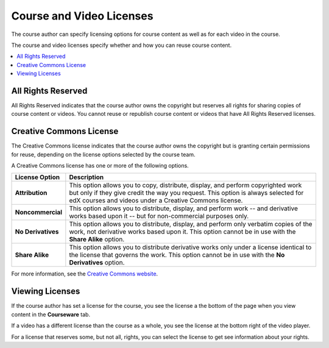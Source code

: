 .. _Course and Video Licenses:

##########################
Course and Video Licenses
##########################

The course author can specify licensing options for course content as well as
for each video in the course.

The course and video licenses specify whether and how you can reuse course
content.

.. contents::
  :local:
  :depth: 1

****************************
All Rights Reserved
****************************

All Rights Reserved indicates that the course author owns the copyright but
reserves all rights for sharing copies of course content or videos. You
cannot reuse or republish course content or videos that have All Rights
Reserved licenses.

****************************
Creative Commons License
****************************

The Creative Commons license indicates that the course author owns the
copyright but is granting certain permissions for reuse, depending on the
license options selected by the course team.

A Creative Commons license has one or more of the following options.

.. list-table::
   :widths: 10 70
   :header-rows: 1

   * - License Option
     - Description
   * - **Attribution**
     - This option allows you to copy, distribute, display, and perform
       copyrighted work but only if they give credit the way you request. This
       option is always selected for edX courses and videos under a Creative
       Commons license.
   * - **Noncommercial**
     - This option allows you to distribute, display, and perform work
       -- and derivative works based upon it -- but for non-commercial purposes
       only.
   * - **No Derivatives**
     - This option allows you to distribute, display, and perform only verbatim
       copies of the work, not derivative works based upon it. This option
       cannot be in use with the **Share Alike** option.
   * - **Share Alike**
     - This option allows you to distribute derivative works only under a
       license identical to the license that governs the work. This option
       cannot be in use with the **No Derivatives** option.

For more information, see the `Creative Commons website`_.

.. _Creative Commons website: http://creativecommons.org/licenses

*************************************
Viewing Licenses
*************************************

If the course author has set a license for the course, you see the license a
the bottom of the page when you view content in the **Courseware** tab.

.. image:: ../../shared/building_and_running_chapters/Images/learner_course_license.png
  :alt: A course unit page with a pointer to the license.
  :width: 600

If a video has a different license than the course as a whole, you see
the license at the bottom right of the video player.

.. image:: ../../shared/building_and_running_chapters/Images/learner_video_license.png
 :alt: A video with a pointer to the license.
 :width: 600

For a license that reserves some, but not all, rights, you can select the
license to get see information about your rights.
